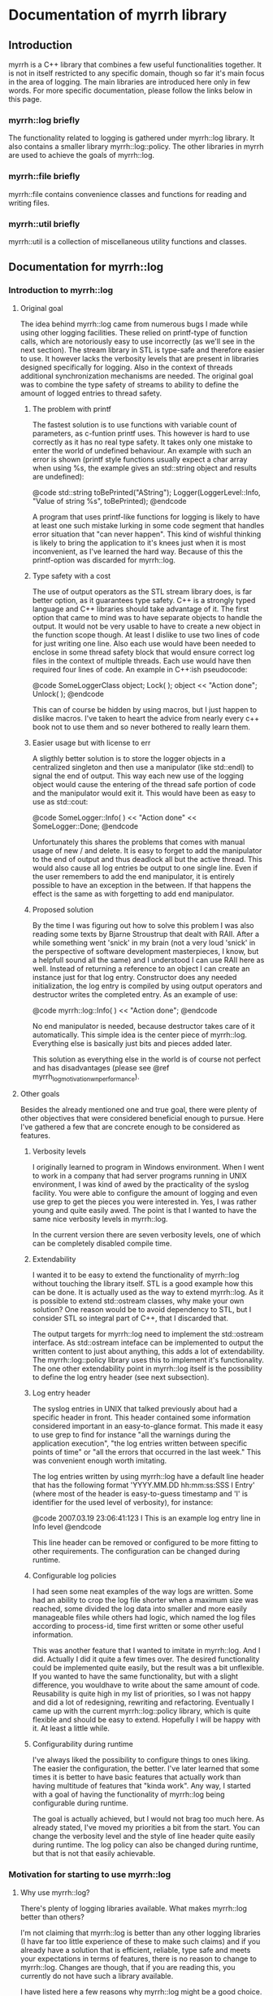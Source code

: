 
* Documentation of myrrh library
** Introduction

myrrh is a C++ library that combines a few useful functionalities
together. It is not in itself restricted to any specific domain, though so
far it's main focus in the area of logging. The main libraries are
introduced here only in few words. For more specific documentation, please
follow the links below in this page.

*** myrrh::log briefly

The functionality related to logging is gathered under myrrh::log
library. It also contains a smaller library myrrh::log::policy. The other
libraries in myrrh are used to achieve the goals of myrrh::log.

*** myrrh::file briefly

myrrh::file contains convenience classes and functions for reading and
writing files.

*** myrrh::util briefly

myrrh::util is a collection of miscellaneous utility functions and
classes.

** Documentation for myrrh::log
*** Introduction to myrrh::log
**** Original goal

The idea behind myrrh::log came from numerous bugs I made while
using other logging facilities. These relied on printf-type of function
calls, which are notoriously easy to use incorrectly (as we'll see in the
next section). The stream library in STL is type-safe and
therefore easier to use. It however lacks the verbosity levels that are
present in libraries designed specifically for logging. Also in the context
of threads additional synchronization mechanisms are needed. The original
goal was to combine the type safety of streams to ability to define the
amount of logged entries to thread safety.

***** The problem with printf

The fastest solution is to use functions with variable count of parameters,
as c-funtion printf uses. This however is hard to use correctly as it has
no real type safety. It takes only one mistake to enter the world of
undefined behaviour. An example with such an error is shown (printf style
functions usually expect a char array when using %s, the example gives
an std::string object and results are undefined):

@code
   std::string toBePrinted("AString");
   Logger(LoggerLevel::Info, "Value of string %s", toBePrinted);
@endcode

A program that uses printf-like functions for logging
is likely to have at least one such mistake lurking in some code segment
that handles error situation that "can never happen". This kind of wishful
thinking is likely to bring the application to it's knees just when it is
most inconvenient, as I've learned the hard way. Because of this the
printf-option was discarded for myrrh::log.

***** Type safety with a cost

The use of output operators as the STL stream library does, is far better
option, as it guarantees type safety. C++ is a strongly typed language and
C++ libraries should take advantage of it. The first option that came to
mind was to have separate objects to handle the output. It would not be
very usable to have to create a new object in the function scope though.
At least I dislike to use two lines of code for just writing one
line. Also each use would have been needed to enclose in some thread safety
block that would ensure correct log files in the context of multiple
threads. Each use would have then required four lines of code. An example
in C++:ish pseudocode:

@code
   SomeLoggerClass object;
   Lock( );
   object << "Action done";
   Unlock( );
@endcode

This can of course be hidden by using macros, but I just happen to dislike
macros. I've taken to heart the advice from nearly every c++ book not to use
them and so never bothered to really learn them.

***** Easier usage but with license to err

A sligthly better solution is to store the logger objects in a centralized
singleton and then use a manipulator (like std::endl) to signal the end
of output. This way each new use of the logging object would cause the
entering of the thread safe portion of code and the manipulator would exit
it. This would have been as easy to use as std::cout:

@code
   SomeLogger::Info( ) << "Action done" << SomeLogger::Done;
@endcode

Unfortunately this shares the problems that comes with manual usage of new /
and delete. It is easy to forget to add the manipulator to the end of output
and thus deadlock all but the active thread. This would also cause all log
entries be output to one single line. Even if the user remembers to add the
end manipulator, it is entirely possible to have an exception in the
between. If that happens the effect is the same as with forgetting to add
end manipulator.

***** Proposed solution

By the time I was figuring out how to solve this problem I was also reading
some texts by Bjarne Stroustrup that dealt with RAII. After a while
something went 'snick' in my brain (not a very loud 'snick' in the
perspective of software development masterpieces, I know, but a helpfull
sound all the same) and I understood I can use RAII here as well. Instead
of returning a reference to an object I can create an instance just for that
log entry. Constructor does any needed initialization, the log entry is
compiled by using output operators and destructor writes the completed
entry. As an example of use:

@code
   myrrh::log::Info( ) << "Action done";
@endcode

No end manipulator is needed, because destructor takes care of it
automatically. This simple idea is the center piece of myrrh::log.
Everything else is basically just bits and pieces added later.

This solution as everything else in the world is of course not perfect and
has disadvantages (please see @ref myrrh_log_motivation_wn_performance).

**** Other goals

Besides the already mentioned one and true goal, there were plenty of other
objectives that were considered beneficial enough to pursue. Here I've
gathered a few that are concrete enough to be considered as features.

***** Verbosity levels

I originally learned to program in Windows environment. When I went to work
in a company that had server programs running in UNIX environment, I was
kind of awed by the practicality of the syslog facility. You were able to
configure the amount of logging and even use grep to get the pieces you were
interested in. Yes, I was rather young and quite easily awed. The point is
that I wanted to have the same nice verbosity levels in myrrh::log.

In the current version there are seven verbosity levels, one of which can
be completely disabled compile time.

***** Extendability

I wanted it to be easy to extend the functionality of myrrh::log without
touching the library itself. STL is a good example how this can be done. It
is actually used as the way to extend myrrh::log. As it is possible to
extend std::ostream classes, why make your own solution? One reason would
be to avoid dependency to STL, but I consider STL so integral part of C++,
that I discarded that.

The output targets for myrrh::log need to implement the std::ostream
interface. As std::ostream inteface can be implemented to output the written
content to just about anything, this adds a lot of extendability. The
myrrh::log::policy library uses this to implement it's functionality. The
one other extendability point in myrrh::log itself is the possibility to
define the log entry header (see next subsection).

***** Log entry header

The syslog entries in UNIX that talked previously about had a specific
header in front. This header contained some information considered important
in an easy-to-glance format. This made it easy to use grep to find for
instance "all the warnings during the application execution", "the log
entries written between specific points of time" or "all the errors that
occurred in the last week." This was convenient enough worth imitating.

The log entries written by using myrrh::log have a default line header that
has the following format 'YYYY.MM.DD hh:mm:ss:SSS I Entry' (where most of
the header is easy-to-guess timestamp and 'I' is identifier for the used
level of verbosity), for instance:

@code
2007.03.19 23:06:41:123 I This is an example log entry line in Info level
@endcode

This line header can be removed or configured to be more fitting to other
requirements. The configuration can be changed during runtime.

***** Configurable log policies

I had seen some neat examples of the way logs are written. Some had an
ability to crop the log file shorter when a maximum size was reached, some
divided the log data into smaller and more easily manageable files while
others had logic, which named the log files according to process-id, time
first written or some other useful information.

This was another feature that I wanted to imitate in myrrh::log. And I did.
Actually I did it quite a few times over. The desired functionality could
be implemented quite easily, but the result was a bit unflexible. If you
wanted to have the same functionality, but with a slight difference, you
wouldhave to write about the same amount of code. Reusability is quite high
in my list of priorities, so I was not happy and did a lot of redesigning,
rewriting and refactoring. Eventually I came up with the current
myrrh::log::policy library, which is quite flexible and should be easy to
extend. Hopefully I will be happy with it. At least a little while.

***** Configurability during runtime

I've always liked the possibility to configure things to ones liking. The
easier the configuration, the better. I've later learned that some times it
is better to have basic features that actually work than having multitude of
features that "kinda work". Any way, I started with a goal of having the
functionality of myrrh::log being configurable during runtime.

The goal is actually achieved, but I would not brag too much here. As
already stated, I've moved my priorities a bit from the start. You can
change the verbosity level and the style of line header quite easily during
runtime. The log policy can also be changed during runtime, but that is not
that easily achievable.

*** Motivation for starting to use myrrh::log
**** Why use myrrh::log?

There's plenty of logging libraries available. What makes myrrh::log better
than others?

I'm not claiming that myrrh::log is better than any other logging libraries
(I have far too little experience of these to make such claims) and if you
already have a solution that is efficient, reliable, type safe and meets
your expectations in terms of features, there is no reason to change to
myrrh::log. Changes are though, that if you are reading this, you currently
do not have such a library available.

I have listed here a few reasons why myrrh::log might be a good choice. Also
in the bottom of the page there a few items that might lead you to search
for other options that suit you better.

***** Type safety

One of the first requirements set on myrrh::log was the ability to write
the log entries with safety provided compiler's type checking. Most of
the other libraries I've seen use either variable amount of parameters or
macros.

The first option just casts type safety into the wind and trusts the
programmers to always do right. This does not seem to be a good option, as
the logging code is usually written as an afterthought, on the side, just in
case and having one's mind completely elsewhere.

The other option (use of macros) is warned against in practically every c++
programming book. I trust the people writing those books.

In myrrh::log, you can write the following:

@code
    myrrh::log::Info( ) << "String with integer " << 1234;
@endcode

...without worrying about converting numbers to strings or allocating
buffers for strings. Of course this safety comes with a price (please see
@ref myrrh_log_motivation_wn_performance).

***** Natural usage

As a c++ programmer, one is most likely familiar with the c++ way of doing
things. Some of the logging libraries for c++ fall short in this perspect as
they imitate APIs from other languages too closely. The ones that use printf
style API are basically programming in C. Others try to imitate Java and
make the API a bit too cumbersome.

What is the first thing that a programmer learns about c++? Probably the
next line:

@code
    std::cout << "Hello world" << std::endl;
@endcode

The output operator is the most natural way to output things in c++. This
brings a sense of familiarity makes myrrh::log easier to learn. I've also
used RAII to strive for good level of exception safety. This again is a
thing that a c++ programmer expects and gets annoyed if the expectations are
not met.

I've tried to make the myrrh::log API easy and intuitive from the point of
view of an c++ programmer. If I've succeeded, this is a clear benefit. If
you are a c++ programmer, that is. ;)

***** Brevity

Sure enough there were type safe options available before as well. One
could just use std::ofstream objects. You could use them even with the same
one-line syntax:

@code
    std::ofstream("my.log") << LogHeader( ) << "A log entry" << std::endl;
@endcode

This would annoy me, because I would have to add the file name, the log
header and the flush manipulator everytime writing the log. Repeating code
(no matter how simple) is tedious and usually leads to repeating bugs as
well. Opening the file for writing each time might affect performance as
well.

In comparison I like the brevity of myrrh::log. The functionality that you
want to occur for every line write operation gets done behind the scenes and
you can modify it separately without having to change the log writing lines.

***** Configurability

Why would you want to use a logging library in the first place? Why not just
use plain old std::ofstream (or printf, if that is more to your taste)?

For me the reason is that then I don't have to worry about opening the files
(and closing them, if that is more to your taste), choosing the file paths,
deciding on what to do if the file is growing very large, deciding on
disabling some log lines without commenting the lines and recompiling,
putting timestamps or other useful information on each log entry, etc.

There are a plenty of decisions one has to make to take the most benefit out
of log writing. To get your decisions obeyed by the computer, you
have to write plenty of code. And it's not a good think if that plenty is
messed in and amongst your other code.

One nasty thing in that is of course code duplication with the likely
companion of bug duplication. Even worse is the additional complexity of
your code. If you have to worry about all these things, part of your brain
that should be thinking about your real problem is preoccupied by writing
the logging code properly. Good programmers are humble people. They
know their brain capacity is limited and try to limit the stuff it has to
handle at one time.

So, use of a logging library is a smart thing. But what if the implementer
of the logging library did not have the same requirements as you do? What if
that obnoxious idiot has decided that every log entry should contain
timestamp, when you know that is obvious waste of processor cycles? What if
the smelling little imbecil has decided that log files should be written in
a folder named after the processid, when all you want is one plain log file
that stays put in its appointed place.

For fear of being called with ugly names, I've tried to make myrrh::log
very configurable. I first wrote "as configurable as possible", but that is
not really true. I've aimed for making some features that really work
instead of plenty of features that usually work. Still, you can change the
verbosity of your logging, the header written in front of your log entries,
the path where your log is written to, the way your log is named, whether
your log is cropped to shorter when it grows too large or if a new file is
started or if the same file is used until disk capacity ends. All these
choices can be made during runtime.

And if you are not really happy with the selection of
choices given, you can contact me and we'll see if we can come up with a
solution. No promises made, though. This is a hobby, not a 24/7 commitment.
:)

***** Basic policies already implemented

Configurability is a nice thing, but what if you want to start using the
damn library now, without wanting to learn about it's damn classes and damn
functions and its damn inner workings? Well, if you are lucky, you might be
happy with the example policies already implemented. The examples are quite
simple, they take about 5-10 lines of code each, but sometimes even that is
too much.

The already implemented logging policies are:
  - Writing the log file into a subfolder named after the current date. Once
    the date changes, a new log file is started in a new folder. After
    restarting the application, the log writing starts from today's log
    file, if such exist. Otherwise a new file is opened.
  - Log file that is resized to half, when a specified size is reached. The
    same file is used after restart of application.
  - The combination of the previous two. There is only one log file for one
    day. It get's resized if growing too large, but for every new day there
    comes a new folder and a new log file (assuming that there are log
    entries during the day).
  - Writing log file with a timestamped name up to a maximum size and then
    moving on to a new file. Repeat until disk space runs out or application
    exits. After restart, uses the latest file.
  - The log files are written according to the previous policy, except they
    are stored in a folder named after the date of the writing. A new log
    file in a new folder is started when date is changed.

Why were these policies chosen? They were primarily meant as examples and
were thus chosen to display the different configuration possibilities
without being too complex to distract the reader.

***** Modularity

What if you like the idea of writing the log entries type safely in one
line, but don't need the different logging policies? Or if you like the
policies, but just hate the syntax of outputting strings into an object
that is destructed on the same line? Or you like the possibility of rolling
back into a previous version of the file in case of an exception? As
possible answers (in respective order) use myrrh::log and skip
myrrh::log::policy, use myrrh::log::policy without myrrh::log or use
myrrh::file::SafeModify on its own.

All of the classes and functions in myrrh library are unit tested in
isolation. They of course contain dependencies to other classes, but the
dependencies should be minimized to the level that is strictly needed. This
means, you should be able to pick up the pieces you need without having to
take the other backage along.

**** Why not use myrrh::log?

The world is not perfect, there are no silver bullets nor free lunches. And
so some tradeoffs have been made in myrrh::log as well. Some of them are
between absolute performance and safety, some between having ultracool
features and having a life besides coding c++. Here is an incomplete list of
things that probably could be better in myrrh::log.

***** No unicode support

At this point myrrh::log has no unicode support. This means that the
following lines of code will fail to compile:
@code
    std::wstring unicodeString("Streaming this to myrrh::log fails");
    myrrh::log::Info( ) << unicodeString;
    myrrh::log::Info( ) << L"The same is true for this";
@endcode

This is quite a big flaw in myrrh::log, but it can be fixed. As the fix is
(at least supposedly) quite mechanical, I have had no plans to do it as it
seems a rather boring task. I may change my mind if asked.

***** No categories

At least log4cpp (http://log4cpp.sourceforge.net/) implements logging
categories. It means that as you can separate your application to different
modules you can also separate their logging as well.

For instance, let's imagine you have modules gui, logic and net, that handle
graphical user interface, the business logic and TCP/IP connection to outer
world, respectively. If you used separate categories for each, you could
specify different verbosity to each of their logging. So for instance, if
you knew there was something fishy in the TCP/IP code, you could raise it's
verbosity very high to get all of the details you can possibly want and at
the same time lower the verbosity of other components very low, so you could
concentrate into the output that you really are interested in.

This is neat and practical and nice. I decided to concentrate in other
features with myrrh::log, so this feature is not included at this stage.

***** Unmeasured performance

In the beginning of development of myrrh::log I was very interested of the
performance of myrrh::log. There are some design decisions that were made
because of that. However at that time I began reading Herb Sutter's (with
later Andrei Alexandrescu) Exceptional C++ series of books. I became
convinced of the dangers in premature optimization.

The idea is that during major part of the development, one concentrates in
implementing the features and getting the code in maintainable order. If
(and only if) one finds performance problems later on, a profiler is used
to find out the true bottlenecks and you eliminate those. That way you get
good quality code reasonably fast and the performance tweaks are made only
to small part of code.

The problem with myrrh::log is that I have not done the performance
measurement effort for a long time. I suspect that it compares quite well in
terms of performance. But without proof, you should treat that statement
with the same doubt you would when listening to the tales your father starts
telling when he's had a few (and then some).

My feeling is that logging will not most likely not take that much time of
your performance. If it does, you have put your logging lines in a bit funny
places. If you are trying to make the fastest graphichs algorithm in the
world, you probably should not do any file I/O in your innermost loop. Then
again, I'm not a graphics programmer, so what do I know?

If performance really, really matters to you, you will undoubtedly get
faster performance just by using printf. But that is not a choice between
good and bad. It's a tradeoff between performance, type safety and the
features you need.

***** Portability

I like portability. I like the fact that you can use the same code in
Windows and Linux. The fact remains though, that if a piece of code is
developed just in one environment, it is very unlikely to work as expected
or even compile in other environment. I developed myrrh::log on Windows by
using Visual Studio 2003 and later VS 2005 Express. I would be surprised if
it would compile straight away on other compilers.

The code tries to use portable APIs mostly and portability is definitely a
goal for myrrh::log, but it will take some time to make it come absolutely
true.

One thing that will never happen, is ultimate portability. If your compiler
does not support STL and boost, it is very unlikely that you get myrrh::log
working. First of all it is very dependant of both. You cannot compile
myrrh::log without them. Second, if the environment does not support STL,
it likely has a rather poor support for c++ templates. You need template
support to get myrrh::log compiled.

***** Only partial formatting possible for log entries

With myrrh::log, you can add a "log entry header" to the beginning of each
log entry. Other forms of formatting are however currently not possible. For
instance it is not currently supported to have any common formatting at the
end of log entry rows.

***** Incomplete productization

Currently the only way you can use myrrh::log, is by downloading the source
and compiling it yourself. If you want to compile it out of the box, you
have to compile it with VS2005 into a static library.

There is no support for having myrrh::log in a dll. Nor is there any
installer that would do the nasty details for you. If someone actually
started using the library, I might do something about it. Or if someone
decided that they want to do it, then by all means, please do. This is open
source after all.

***** Deleting old log files

The different logging policies makes it rather easy to divide the log
content into several files. After a time these files of course start to
accumulate, especially if you do lot of logging. It would be handy, if you
could easily add in some logic that would, for instance, clean up all the
log files that were older than one month. Or once you reach one hundred
files, the oldest file gets deleted with creation of each new file.

I suspect this functionality could be relatively easily added into
myrrh::log. Fact is that currently it is not there, though.

*** Features of myrrh::log
**** Type safety

Assuming that a type can be used to streaming output into std::ostream (i.e
it is a fundamental type or that there exists an output operator into
std::ostream for that type) you can just stream variables of that type into
myrrh::log::Verbosity objects. This will cause the data to be written into
log file(s) type safely if the verbosity level so allows.

Here type safety means that if the log write line compiles (and you have not
done anything silly in the output operator function) it is guaranteened that
the data will get written to log correctly or not at all (if verbosity
restricts or if there is I/O error). You cannot have a situation where you
expect to write a string, but make some small silly mistake and the
application will output garbage or crash. This can easily happen with
printf.

Programmer's normally do not pay that much attention to log writing. Not
many applications are focused on log writing and the focus of the developer
should be on the real task in hand. Then again logs are very useful,
so you may have a lot of log writing lines in your application.
If you are using some logging facility that is not type safe, this means you
are filling your application with nests for bugs.

The bugs that occur in normal program execution, you'll notice relatively
easily, because you get to test them yourself. The especially nasty
bugs remain easily lurking in error handling code. It may be assumed that
some error just cannot ever happen. Just in case you put some logging there
to notice if it happens. And if it does, you'll really, really need
to know about it, because it may mean you have assumed something fundamental
about yout application logic incorrectly. If there is a bug in log writing
here, you may just get some garbage into your log, or a straight out crash.
So, instead of getting clear trace of the actual error, you'll get just
occasional error reports of mysterious behaviour that is
totally random. You cannot fix the original error, because you do not even
know about it. You probably cannot even get any clues about the log writing
error, because the main source for clues is log file (unless you are lucky
enough to work in an environment, where you get core dumps or something
equivalent).

For this reason, it pays to use type safe mechanism in log writing.
[@@todo Would this rant be more natural in the Motivation section?]

**** Exception safety

To make c++ programs really robust, the programmer must be aware of
exception safety (if needed please read more from
http://www.boost.org/more/generic_exception_safety.html or
http://www.research.att.com/~bs/3rd_safe0.html). The myrrh::log
library is written with this in mind. There are situations where one should
not throw exceptions, for instance from destructors. It can be beneficial to
be able to add logging to such places, so a decision was made that the
myrrh::log writing functions and methods cannot throw exceptions. If there
are error situations, those are silently ignored. This also allows
continuing execution, if disk space is running out.

There is obvious disadvantage from this as well. If there is some error
situation, there is not immediate feedback. For instance, there could be
some incorrect path rule that would point to a hard disk that does not
exist. The error is obvious, but as exceptions are banned, the developer
does not get immediate error. Instead he must [@@todo what?].

[@@todo Make sure that there is some way to check for output error.]

**** Thread safety

Use of myrrh:log is safe also in multi-threaded environment. You can have as
many threads writing log entries at the same time, as you want, and the log
entries will come to log as whole. The execution order of the threads is not
of course defined.
@@todo Is this actually true? There are locks only in myrrh::log::Log.

**** Verbosity levels

One convenient feature of almost every logging library, is the possibility
to configure the amount of logging the application does during runtime. The
different levels are called verbosity levels. The higher the verbosity level
configured, the more "verbose" the application becomes.

The logging library cannot of course guess what are important log entries
and what are less important ones. This means that the developer using
myrrh::log must set the verbosity level for each log entry. This happens
easily by selecting the myrrh::log::Log::Verbosity objects as the target.
For example the following line uses the Debug verbosity level when writing:

@code
    myrrh::log::Debug( ) << "This gets written only with high verbosity";
@endcode

The previous example gets written only if the configured verbosity level is
Debug or higher (for list of levels, please refer to @ref
myrrh_log_design_concepts_verbosity).

The log entries with TRACE get written only if the build is made with Debug
configuration (preprocessor statement NDEBUG must not be defined). In
Release builds, the TRACE log entries do not cause any runtime
overhead, because they are not even compiled into the binary.

In addition to global verbosity level there can be additional output target
specific verbosity levels. This means that if there are two output targets,
one to local log file and the other to a TCP/IP connection (note that this
kind of functionality is not currently in myrrh::log, this is an example of
what could be done), you can set the global verbosity level to some value
and more restricted values to the file output and TCP/IP output. This could
be useful, if you want the local file to have as much debug data as
possible and to have only the errors sent over the network.

The global verbosity level can also be queried from myrrh::log. Normally
there should be no reason to do this. Sometimes it may be though that you
would like to print out some data that takes considerable amount of
processor time to produce. If the data is not needed for any other purpose,
it may not be worthwhile to get it at all, if verbosity level is too low.
For instance:

@code
   if (myrrh::log::Log::Instance( ).IsWritable(myrrh::log::DEBUG))
   {
       myrrh::log::Debug( ) << "Result: " << AlgorithmThatTakesLongTime( );
   }
@endcode

**** Extendability

The myrrh::log library is built so that it has plenty of extension points.
As the requirements for logging can vary a great deal, this is an obvious
advantage. If you need to target your log entries somewhere else than plain
file, you can just create a new subclass of std::ostream that directs the
entries where you want them and pass this to myrrh::log. For instance you
could store the log entries to a database, or sent them over network, or
use them as input to some algorithm.

Any class that implements the std::ostream interface of STL, is a valid
output target for myrrh::log.

**** Configurable log entry headers

For purposes of handling the log file data automatically, it is practical to
have some common data items in the log entries. For instance, if you have
a specific identifier for your verbosity level in each row, it is very easy
to just 'grep' all the errors to be viewable at the same time.

In myrrh::log it is possible to define a "log entry header" that is printed
before each log entry. By default the header consists of timestamp and a
character that identifies the used verbosity level.

You may have other requirements for the log header, or you would like to
leave it completely away. If so, it is your lucky day. The header is
entirely configurable. You can have there any data you like (and have access
to) there. Some possibilities are for instance process id, thread id and
host name.

**** Configurable log paths

It is a basic requirement of any software that writes output to a file to
have the possibility to change the location into which the file is written.
Naturally this is included also in myrrh::log.

It could also be said that this logic is outside of myrrh::log. If you open
a std::ofstream and add it as output target for myrrh::log, you can of
course decide where the file is opened to.

If you use myrrh::log::policy, you have additional configurability. When you
use it, you need to define the path as a sum of "path rules". You can have
just a hardcoded path as a rule. In that case the path never changes.

You can also have a rule that changes for instance when the date changes.
This would enable you to store the log files of one day in one folder. Or
you could want to have several log files and name each of them with the time
it was written. Or you could add the process id to the path, so you can
easily find the files that were written during one execution of the program.

As the path is built from rules instead of hardcoded strings, it is easy to
combine them together without having to worry about them at the time of
file opening.

As an example, here is a rule that creates paths into parent folder
"/usr/logs" so that there exists a folder for each date and inside these
exists a folder for each execution (identified by process id). Inside these
subfolders reside the actual log files that contain the timestamp of the
file creation in their name.

@code
    using namespace myrrh::log::policy;
    Path path("/usr/logs/");
    path += Date( ) + "/" ProcessId( ) + "/myrrh" + Time( ) + ".log";
@endcode

You can also create your own rules for making the paths and use them
separately or in combination of existing rules. This happens by making a new
subclass of myrrh::log::policy::PathPart.

**** Multiple log targets

Occasionally it is useful to be able to output the log entries into several
targets. For instance, you may want to have one log file in the local
computer, but also another in a remote computer. You might have your
software distributed into network, but you would want to have one
centralized location for all of the log files.

In myrrh::log there is no limit (except as set by your hardware/software
environment) to the amount of output targets that you can set. The log
entries are multiplied to all targets.

The output targets do not really need to be files, databases or anything
physically concrete. It might be just some algorithm that uses the input to
count some statistics. Anything that implements the STL std::ostream
interface goes.

**** Continuing logging to same file after restart

Different software have different needs for their logging policies. For some
the easiest option is the best: just start a new file at restart. The
benefit is that you can always use the same path to open the file, you might
use some tool that automatically monitors changes in the file. But sometimes
you do not want to lose the data from previous executions.

Because of this myrrh::log offers the possibility to append the new log
entries to the end of existing log files. That in itself is rather easy, but
the same logic can be used, if you have several log files. If you have set
the path rules correctly and select to append to existing files, myrrh::log
will find the latest file (according your path rules) and append the new
entries there.

**** Logging entries to many log files

Have you ever made the mistake of opening file of about one GB in Notepad?
Either you'll have to wait for a long, log time or just kill the poor
bastard of a process when your patience runs out. Sure there are plenty of
other editors available (even in Windows world) that are not so poor in
handling large files. Sometimes you just cannot get your hands on them
though. Or if you do, the users of the log files may have some favorite
editor they do not want to change.

Another situation where large log files can be annoying is when your
customers are passing you log files for problem investigation. If you are
writing a lot to log files, you can easily get files of gigabytes. Sure, you
know how to package these files, but your customers may not. Even when the
packaging is successfull, the resulting file may still be too large to fit
in your mailbox, especially if you have plenty of customers.

The log files become easier to manage, if the log data is divided into
several files, based on for example some maximum file size. This is
supported by myrrh::log policies.

**** Cropping log files smaller

If your software is meant to be kept running from now until forever, you
cannot keep writing log entries without thinking about cleanup. Otherwise
your software will eventually take all of the hard disk space of your
customer.

Currently myrrh::log supports the cleanup of old log entries by making it
possible to crop the log file shorter. This means that when you exceed some
configured max size for the log file, myrrh::log will delete the oldest
entries from the beginning of the file and then continue appending new
entries to the end.



*** Design of myrrh::log
**** Concepts

***** Verbosity levels

One of the abilities of myrrh::log is the possibility to define the amount
of log output during runtime. This is accomplished by specifying a verbosity
level for each log entry. The log entries made with lower verbosity levels
are deemed more important than the ones with higher levels.

By specifying verbosity level of the application lower or higher, the user
can define whether he/she wants to see te only the important log entries or
to see more detail.

There exists the following verbosity levels (from lowest to highest):
  - CRIT
  - ERROR
  - WARN
  - NOTIFY
  - INFO
  - DEBUG
  - TRACE

The user of myrrh::log defines the level of log entry's verbosity level by
choosing which typedef of myrrh::log::Verbosity to use. The possible choices
are listed below and correspond to the levels shown in previous list:
 - myrrh::log::Critical
 - myrrh::log::Error
 - myrrh::log::Warn
 - myrrh::log::Notify
 - myrrh::log::Info
 - myrrh::log::Debug
 - myrrh::log::Trace

***** Output target

Writing entries through myrrh::log::Verbosity is not sufficient to get any
output. The user of myrrh::log must always define where he/she wants the
output by adding one or more output targets to myrrh::log::Log object. An
output target must be implemented to follow the interface of std::ostream.
Thus output target can be for example stdout (pass in std::cout object), a
file (pass in a std::ofstream object) or your own implementation.

Even though an output target defines one target, it does not necessarily
have to really define one physical target, like one file. For example
the myrrh::log::policy::Stream can hide behind it many log files that are
opened to different places depending on the used log policy.

An output target does not even really have to do any output. If for some
reason, you would like to store the number of made log entries, you could
have an output target, which would just update statistics each time a log
entry was made.

***** Log entry header

In myrrh::log it is possible to define a header in front of each log entry.
By default myrrh::log uses a header that contains the current timestamp and
a character identifier of the used verbosity level. These can be useful
when processing the log data afterwards.

The user of myrrh::log can specify replace the default header by one that is
tailored to his/her requirements.

***** Logging policy

The myrrh::log library contains a sublibrary called myrrh::log::policy. It
can be used to set a logging policy, i.e. to define a set of rules that
define how the logging should be done. This set of rules can include choices
on which file path to use, whether to append to an existing log or use old
one and when to move on to next log file. Each of these choices are
modularized behind a specific interface, so they are easy to add together,
to make a policy out of small rules.

***** Path rules

One of the choices that need to be made when defining a logging policy, is
the location of the physical file and its name. The result of this decision
is a logic by which to create a file path. To make it flexible to define
this logic, myrrh::log::policy has separated the path into two parts: a
parent path and a set of path rules. The parent path is something that never
changes (for example the application's installation folder). The path rules
each define a one small part of the path that is following its own logic.
For example if the log file is named "logs/log123", it has the following
rules: current directory under "logs" identifier, "logs" is a directory,
file name starts with "log", file name ends with an integer. These kinds of
rules can be specified in myrrh::log::policy as objects and as objects they
are easy to to combine together in many various ways.

***** Path parts

As specified in the previous section, the path rules specify the logic by
which a log path is build. As the path is constructed of these rules, it is
common to find these rules referred to as path parts.

***** Log restrictions

When defining log policy, there is usually some reason for it. It is simpler
to use just one file, so why bother with the complexity of the policy, if
there is no need? Usuaully this reason boils down to the fact that at some
point you want to use some other file or to do some other action that makes
it possible to use the current file (like cropping it smaller). This reason
is abstracted behind the concept of log restriction. Each time a log entry
is written, log::myrrh::policy checks if the current set of restrictions
require you to do something. It is considered that if some condition is met,
the log file is restricted, until some action is taken. An example of this
is setting a maximum size for a log file. If the maximum size is to be
exceeded, the file becomes restricted.

**** Walkthrough

This section contains short description of the bits and pieces that make up
myrrh::log.

***** myrrh::log

The actual myrrh::log library contains one sublibrary (myrrh::log::policy)
and the following classes:
- myrrh::log::BufferedStream
- myrrh::log::ErrorBoxBuffer
- myrrh::log::ErrorBoxStream
- myrrh::log::Header
- myrrh::log::TimestampHeader
- myrrh::log::Log (and nested classes)

The central piece of the library is the singleton myrrh::log::Log class. It
offers the interface for configurating the log writing and nested classes
to take care of the closely related but independent tasks. These include
writing a log entry both thread and type safely (myrrh::log::Log::Verbosity
and its typedefs) and guarding the lifetime of output targets
(myrrh::log::Log::OutputGuard). Note that myrrh::log::Log::Verbosity is the
most used interface in the library. It is therefore worthwhile to study it.

It is possible to configure the way myrrh::log writes the log entry headers
of each file. The myrrh::log::Header interface exists to encapsulate the
different ways. There is one ready made implementation,
myrrh::log::TimestampHeader, which is used by default. It adds the current
timestamp with an one character identifier of the used verbosity to the
header.

To explore the different possibilities for myrrh::log output targets, the
myrrh::log::ErrorBoxBuffer and myrrh::log::ErrorBoxStream classes have been
provided. The first one is an implementation of buffered stream buffer that
shows the log entry as an error dialog and the second one is a wrapper
around this buffer. Because it implements std::ostream interface, it can be
used as an output target for myrrh::log.

To implement the stream buffering a separate helper class,
myrrh::log::BufferedStream has been implemented. It is a subclass of
std::streambuf, but is still an abstract class. The concrete subclasses
need to implement the actual flushing operation, but nothing else.

***** myrrh::log::policy

The myrrh::log::policy is a sublibrary of myrrh::log. It implements ways
to configure the logic in which to open the log files, how to name them and
when to move to new log files. Writing to the log files through this policy
is possible through an interface inherited from std::ostream. The user does
not need to know about the details of which file is actually used for
output. The interface makes it possible to use the policy as output target
for myrrh::log::Log.

The myrrh::log::policy library is combination of the following classes and
interfaces:
- myrrh::log::policy::Policy
- myrrh::log::policy::File
- myrrh::log::policy::Opener interface and implementations
- myrrh::log::policy::Path and nested classes
- myrrh::log::policy::PathPart interface and implementations
- myrrh::log::policy::RestrictionStore
- myrrh::log::policy::Restriction interface and implementations
- myrrh::log::policy::RestrictionAppender interface and implementations
- myrrh::log::policy::Buffer
- myrrh::log::policy::Stream

The class myrrh::log::policy::Policy is the centerpiece of the library. It
combines the other classes together to create a logging policy. In theory
all of the functionality could have been implemented into this class and
originally most of it was. The library became lot easier to test though,
once the different features were isolated into separate classes.

One isolated concept is the way new log files are "opened". This is not
required to mean concrete opening of files. Instead the existing file can be
just resized before new log entry. This functionality is encapsulated behind
myrrh::log::policy::Opener interface. There exists three ready made
implementations: myrrh::log::policy::Appender, myrrh::log::policy::Creator
and myrrh::log::policy::Resizer. The first uses an existing file as target,
if such exists, the second always creates a new file (deleting any existing
ones) and third resizes any existing file if it has grown too large.

The Opener classes do not handle the file streams directly. Instead they use
objects of myrrh::log::policy::File class. This removes code duplication, as
the file handling is usually the same, regardless of decided method of
opening the file.

Sometimes it is enough to write the log file always to the same location and
even with the same name. Sometimes it is handier to change one of them or
even both. But the logic to handle this can be very different between
different projects. To solve this problem, myrrh::log::policy has divided
each small piece of a path as a path rule, implemented by subclasses of
myrrh::log::policy::PathPart. The rules are combined into a whole by class
myrrh::log::policy::Path. It allows new path parts to be added by a simple
+operator syntax. The resulting object contains the ability to create a
string that represents the path to the file and to match and sort the paths
of existing files. For example, you could have a rule that defines all log
files to be named as "myrrhN.log", where N is an incremented counter. You
could create a rule that would be able to iterate through existing files and
select the latest (by name not, not latest modification date) file as target
for appending new log entries.

Each of the myrrh::log::policy::PathPart subclasses is able to generate a
small string that is a building piece for the path as a whole. This
separation makes it easy to combine the different pieces into complex
path rules. For a simple example, a path like "logs/myrrh123.log" would
contain objects of:
 - myrrh::log::policy::Text ("log")
 - myrrh::log::policy::Folder ("/")
 - myrrh::log::policy::Text ("myrrh")
 - myrrh::log::policy::Index ("123")
 - myrrh::log::policy::Text (".log")

Another decision that can be encapsulated, is isolated behind interface
Restriction. Each time a log entry is written, the stored restriction set
is checked and if any state that the current file is restricted, then the
log file is "opened" to next file. Two implementations exist:
SizeRestriction and DateRestriction. The first one can be used to set a
maximum size for the log files. The second one is used in conjunction with
myrrh::log::policy::Date, so that when the date changes, the log file path
is changed and a new file is used. This could be useful for instance, if the
user would like to put log files from one date to one directory.

Some of the PathPart rules may require restriction checking. For instance
the myrrh::log::policy::Date requires the use of
myrrh::log::policy::DateRestriction. To automate the setting of this and any
other restrictions, the myrrh::log::policy::PathPart classes inherit also
the myrrh::log::policy::RestrictionAppender interface. Whenever a path rule
is defined to myrrh::log::policy::Policy, it is checked whether it contains
parts that require restriction checking. This is done using the
myrrh::log::policy::RestrictionAppender interface.

A separate class myrrh::log::policy::RestrictionStore is used to store the
restrictions and to check if any restrictions apply.

To make it easy to integrate myrrh::log::policy to myrrh::log, a few classes
have been implemented. The myrrh::log::policy::Buffer class implements
flushing of buffered stread output to myrrh::log::policy::Policy object. The
myrrh::log::policy::Stream wraps around the previous class and provides a
std::ostream interface for the writing. The objects of the class can thus be
used as myrrh::log output targets.

There also a few examples provided in the myrrh::log::policy namespace. They
are actually examples of valid use cases, so they are usable as they are.
@@todo Possible to add a link?

**** Major design decisions in myrrh::log

***** Effects of performance

A programmer always desires to accomplish a perfect jewel of coding
craftsmanship. The dream is to have an end product that is so easily
understandble that it almost maintains itself. Even more precisely it is
completely bug-free and has all the features one could desire already
implemented. It is without question that it has to be lightning fast and
perform without losing any needless CPU cycles.

Yeah, right.

Of course there are tradeoffs in myrrh::log. My original thinking when
considering performance when logging was that, because it is done so
frequently, it must be ultra-super-fast. With more experience, it came
apparent that one cannot do any I/O operation in the midst of a time
critical operation that is more CPU bound. No matter what you do, you'll be
wasting time.

Thus the question that has the most affect to performance is when to do
logging. There exists direct support for this in myrrh::log in the form of
verbosity levels. As the checking for log verbosity is done with template
mechanics, the code is inlined to very fast boolean checks that take
practically no time at all, if the verbosity is too low for writing.

It is another thing what happens when it is noticed that log writing really
is needed. I have considered that this is more irrelevant in overrall
performance, so I have not paid so much consideration there. There should
not be any spots for performance sinks here either. I have not done any
performance measurements, though. Which means I do not really know.

The bottom line is that where performance is concerned, the effort has been
made to have the check for need of log writing fast. Not much thought has
been put to making the log writing itself very fast.

***** Exception safety

To make a C++ program well behaved, it must act as expected in the case of
exceptions. This normally means strong exception safety and basic, when that
is not possible. This has been the aim also with myrrh::log. All methods and
functions of the library should be strongly exception safe. If they follow
only the basic level, this should be clearly documented. If this is not the
case, please consider it as a bug, and report it.

Another aspect of exception safety in context of logging is that it is very
useful to log the life times of critical objects in the application. This
means logging in constructor and destructor. As throwing in destructors is
generally considered to be a bad idea, myrrh::log log opening and writing
methods are designed not to throw exceptions. Instead the errors are
silently ignored.

This also brings disadvantages, as throwing an exception is the most natural
way of reporting errors in C++. If for instance, a log file cannot be opened
because of invalid file name, the error may go unnoticed for quite some
time. This is of course inconvenient and may be dangerous. However it must
also be considered what should happen, when this kind of exception occurs?
In some applications the answer is obvious. Just terminate the application
in loud enough way so that the user is sure to notice the error and thus be
able to correct it. For many types of applications this is not a valid
option. One cannot terminate any medical software just because one cannot
log some debug entry. Thus there is the no-throw policy for errors.

The best option would be to allow the application programmer to choose the
method of error handling. If possible, this kind of feature will be added
later on to myrrh::log. For now the safer option of no-throw policy is
enforced to all users of myrrh::log.

***** Modularity

In the ancient times, I considered unit tests something that everybody
considered a good idea, but also something that nobody had time to do. At
some point I read about Test Driven Development and although I do not
totally buy into the idea, I have found out that making unit tests before
the implementation improves the quality of the software and reduces the
development time. To make it even possible to have unit tests, the tested
software needs to be modular enough so that different features can be tested
in isolation. This has caused the myrrh library to have quite different
design from the initial plans.

Having a modular design also goes well together with the goals of
extendability, configurability and maintanability. The first point is
obvious: if software is designed to be modular, it has plenty of extension
hooks for the user. The second point goes easily along as well: it is easier
to build configuration options to a program that is modular and easily
extendable. The maintanability is more arguable. With modularity the
software becomes more complex and complexity makes software harder to
understand. On the other hand, if the modularition is done smartly, each
module should have only one clear focus. The particular piece of code
becomes easier to understand and thus more maintainable. When these pieces
have well designed interfaces, the entirety becomes more easily maintanable.

***** Portability

One goal of myrrh::log is that it is portable. One must however define the
level of portability. The complete portability (being able to compile the
source code on all compilers and execute the final binary in all
environments) is quite hard to accomplish and rules out many of the later
C++ features that I consider essential.

Thus the level of portability has been (on a quite general level) been
defined so that, if you can get STL and boost libraries work in your
compiler/environment, you are likely to get myrrh::log to work as well.

Or that is the goal at least (please read more from @ref
myrrh_log_motivation_why_not).

As design decision this has affected so that I have been able to use
exceptions, templates and type runtime info. With them I have also been able
to use STl and boost. Without them I would have been doing a lot of
reinventing the wheel.

*** Acknowledgements

The original idea on how to implement myrrh::log::Log (the heart and soul of
the library) came from reading some article Bjarne Stroustrup had written
about RAII. From his works and many others (for example Scott Meyers, Herb
Sutter, Nicolai Josuttis, Andrei Alexandrescu and John Lakos) I have
learned many things about C++.

The first good logging library that I have used in C++ is log4cpp
(http://log4cpp.sourceforge.net/. It is a port from similar Java library
log4j. Many of the ideas for logging related functionalities come from
there. Others come from syslog logging facility in UNIX.

In more concrete sense the myrrh::log library is built on top of two
libraries: STL and boost (http://www.boost.org). Without them I would not
have been able to finish the implementation.

** Documentation for myrrh::file

*** Introduction to myrrh::file

The myrrh::file library contains various classes and functions that are
helpful in handling input/output to files. They do not combine into a
unified entity, but are more or less independent of each other. Some are
built with the help of the others, so of course dependencies do exist.

The myrrh::file library is not a result of a very determined design and
goals. Rather it is a combination of functionalities that became needed
while implementing myrrh::log library. If you come across a piece of
functionality that would be natural part of the library, but is not
implemented, please suggest it to me.

**** Features of myrrh::file

***** File copying

The myrrh::file::Copy class exists to allow partial copying of a file. It
can be used to copy a file in its entirety, but that is simpler to
accomplish with boost::filesystem::copy_file
(http://www.boost.org/libs/filesystem/doc/operations.htm#copy_file )
function.

The class is used to resize an existing file smaller in a strongly exception
safe manner in myrrh::file::Resizer.

***** File deleting

The boost::filesystem::remove already implements a portable way to delete
files. Sometimes it is handy to have an automatic file removal system, that
removes when a certain scope is exited, in the spirit of RAII. This can be
useful to make sure a half-finished file is deleted in case of exceptions.
This is implemented in myrrh::file::Eraser class.

This is used in many test cases of myrrh library and also in the
implementation of myrrh::file::Temporary.

***** File matching

It is quite a common task to find a specific set of files from a directory.
For example, it could be required that at certain period of time all files
that are older than a month are deleted. The myrrh::file::MatchFiles
function can be used to find the files. It is a template method, which
allows the user to specify the means of identification through a functor.
One such functor already exists, myrrh::file::ExpressionMatcher. It matches
any files whose name match given regular expression.

The functionalities are used in myrrh::log::policy to examine the existing
set of files and see if any of them are possible candidates for appending
the new log entries into.

***** File scanning

Some times the files are not handled as entities. Some times you need to
start writing or reading at a specific point in file. The interface
myrrh::file::PositionScanner is used to encapsulate the logic in seeking
this file position behind a common interface. Three implementations of the
interface exists: PercentageFromEnd (seeks to point that is a certain
percentage of file size from the end), ToEdgeScanner (seeks to file start
or end), ScanFromStart (scans specific number of bytes from the start of the
file and ScanFromEnd (as ScanFromStart, except from file end).

The PositionScanner interface is used with myrrh::file::Copy to specify the
the area to be copied to a new file and with myrrh::file::Resizer to specify
the area that will be left in the file.

***** File resizing

Occasionally a file needs to be cropped shorter. For this purpose one can
use myrrh::file::Resizer. Its implementation is strongly exception safe, so
if the resizing is for some reason interrupted by an exception, the original
situation is reverted.

The class is used to resize the log files smaller in myrrh::log::policy.

***** Exception safe file modification

Strong exception safety requires that if an exception occurs, the situation
is reverted back to the original state, as if the function had not been
called at all. The class myrrh::file::SafeModify is used to make strongly
exception safe operations to files. By constructing an object of the class
one can be assured that the original situation is reverted unless the made
change is committed to the object.

The class is used in myrrh::file::Resizer to make the file resizing strongly
exception safe.

***** Temporary files

In many situations it is handy to create temporary files. It is required
that the files should be deleted once they are not needed, or eventually the
hard disk is filled up with unnecessary data. The class
myrrh::file::Temporary implements handling of a temporary file lifetime by
using RAII. Regardless of exceptions the temporary files are always deleted
once the current scope is exited.

The class is not currently used in production code of myrrh. Instead it has
proved to be very handy in the unit tests to handle automatic deletion of
test files.

** Documentation for myrrh::util

*** Introduction to myrrh::util

Just like myrrh::file, myrrh::util is a library that has not been designed
with a specific purpose in mind. More like, it is a collection of classes
and functions that have proved to be useful in the development of myrrh::log
and myrrh::file. Some functionalities have not been even used in production
code, but have just been implemented earlier on, while experimenting some
area of c++.

The myrrh::util library is the most generic part of myrrh. Most of the
classes and functions are independent on their own (except dependencies to
STL and boost of course, what would I do without them), though there are a
few exceptions.

*** Features of myrrh::util

**** Implementation of copy_if

STL is missing an implementation of copy_if algorithm. I happened to need it
and Scott Meyers had kindly provided it in his book Effective++. I just
copied his implementation in my library, arranged it according to the coding
style I prefer and added documentation.

**** Catching exceptions

When I was writing small test programs (before getting converted to TDD
believer) I used to write plenty of main functions that were very similar.
They called some function that did the actual implementation and reported
any errors. Code duplication is bad, so I made a template implementation
out of it. Function myrrh::util::CatchExceptions calls given functor with
one given argument and reports any exceptions to given stream.

**** Generating output

In some unit tests it was required to generate fairly large amounts of data
into an output stream. For that purpose I made myrrh::util::GenerateOutput
function. It reads a specific count of bytes from an input stream and copies
it to output stream over and over again until a specified limit is reached.

**** Percentage

Some parts of myrrh library required the usage of percentages. It was
clearer to user to use a separate class, so I made a wrapper class
myrrh::util::Percentage. It does not offer much by way of functionality. It
is more of use for static type checking (using specific class instead of
just number).

**** Preprocessor helpers

Determining whether current build is a debug build or a release build is
easy. The use of preprocessor statements tend to disrupt the code somewhat
though. So I created a wrapper that can be used to determine this in a
function call like style. The name of the function is
myrrh::util::IsDebugBuild. I have not used it anywhere, though, so it may
not have been as useful as I thought at some point.

The same header file also contains macros ease disabling warnings from
compilation. I usually tend to put the warning level to the highest and
remove all warnings from my own code. This same way of working is however
not followed by all library implementers (or they have been using different
versions of compilers when creating the original piece), so I have to
occasionally disable the warnings that come from library headers. This
happens by using some preprocessor commands before including the header in
question. The resulting code is not pretty and I'm not really happy about
it. Improvement suggestions are taken gladly.

**** Printing STL containers

At some point I was trying out template code and I became a bit obsessed in
finding a way to print the contents of any STL container. I did not succeed
very well. As I look at the code now, I have to admit that the interface
does not look that easy to use. It even does not work with std::map, so it
is far cry from the original goal. The attempt is however accessible through
class myrrh::util::Print.

**** Timing

The boost::progress_timer class is a small and handy low level tool for
timing tasks that occur in a scope. However it is printing out only the
time spent in the measurement. If one is measuring several things at the
same time, there is no way to identify the different measurements from
output. The class myrrh::util::ProgressTimer is a modified version of the
class, that prints also a text identifier that is given in constructor.

Also a few other utility functions are contained. The first one, class
myrrh::util::Repeat, can be used to repeat a given functor a specific
number of times. The second one, function myrrh::util::TimePerformance, can
be used to time the performance of a given functor.

**** Generating random strings

At one point I thought it was a good idea to use random strings in some of
the unit tests. Later I have learned that this is not really a good idea as
unit tests are supposed to have repeatable results. For whatever purpose,
three functions for generating random character data are presented.
Function myrrh::util::RandChar gives a random character,
myrrh::util::ReplaceWithRandom replaces original std::string content with
random characters and myrrh::util::GetRandomString creates a new random
std::string.

**** Creating new stream manipulators

While implementing myrrh::util::Print I investigated also the ways on making
generic stream manipulators. The simple ones are, well, simple, and no
special actions is needed. Things become more complicated when there is need
to pass arguments to the manipulator. One approach (that owes a lot to
Cay S. Horstmann http://www.horstmann.com/cpp/iostreams.html) is implemented
here. I'm not really sure is this functionality that useful. As a practise
on STL streams and templates it was for me, at least.


** Myrrh license

The myrrh library is distributed under the Boost Software License, Version
1.0. The following is the complete license text:

Boost Software License - Version 1.0 - August 17th, 2003

Permission is hereby granted, free of charge, to any person or organization
obtaining a copy of the software and accompanying documentation covered by
this license (the "Software") to use, reproduce, display, distribute,
execute, and transmit the Software, and to prepare derivative works of the
Software, and to permit third-parties to whom the Software is furnished to
do so, all subject to the following:

The copyright notices in the Software and this entire statement, including
the above license grant, this restriction and the following disclaimer,
must be included in all copies of the Software, in whole or in part, and
all derivative works of the Software, unless such copies or derivative
works are solely in the form of machine-executable object code generated by
a source language processor.

THE SOFTWARE IS PROVIDED "AS IS", WITHOUT WARRANTY OF ANY KIND, EXPRESS OR
IMPLIED, INCLUDING BUT NOT LIMITED TO THE WARRANTIES OF MERCHANTABILITY,
FITNESS FOR A PARTICULAR PURPOSE, TITLE AND NON-INFRINGEMENT. IN NO EVENT
SHALL THE COPYRIGHT HOLDERS OR ANYONE DISTRIBUTING THE SOFTWARE BE LIABLE
FOR ANY DAMAGES OR OTHER LIABILITY, WHETHER IN CONTRACT, TORT OR OTHERWISE,
ARISING FROM, OUT OF OR IN CONNECTION WITH THE SOFTWARE OR THE USE OR OTHER
DEALINGS IN THE SOFTWARE.
